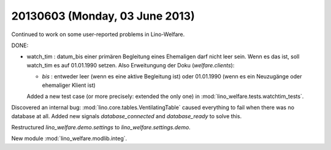 ===============================
20130603 (Monday, 03 June 2013)
===============================


Continued to work on some user-reported problems in Lino-Welfare.

DONE:

- watch_tim : datum_bis einer primären Begleitung eines Ehemaligen darf
  nicht leer sein. Wenn es das ist, soll watch_tim es auf 01.01.1990
  setzen. Also Erweitungung der Doku (`welfare.clients`):
  
  - `bis` : entweder leer (wenn es eine aktive Begleitung ist) 
    oder 01.01.1990 (wenn es ein Neuzugänge oder ehemaliger Klient ist)
    
  Added a new test case (or more precisely: extended the only one) 
  in :mod:`lino_welfare.tests.watchtim_tests`.
  

Discovered an internal bug: 
:mod:`lino.core.tables.VentilatingTable`
caused everything to fail when 
there was no database at all.
Added new signals 
`database_connected`
and
`database_ready`
to solve this.

Restructured `lino_welfare.demo.settings` to `lino_welfare.settings.demo`.

New module :mod:`lino_welfare.modlib.integ`. 
  

